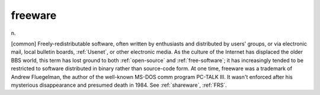 .. _freeware:

============================================================
freeware
============================================================

n\.

[common] Freely-redistributable software, often written by enthusiasts and distributed by users' groups, or via electronic mail, local bulletin boards, :ref:`Usenet`\, or other electronic media.
As the culture of the Internet has displaced the older BBS world, this term has lost ground to both :ref:`open-source` and :ref:`free-software`\; it has increasingly tended to be restricted to software distributed in binary rather than source-code form.
At one time, freeware was a trademark of Andrew Fluegelman, the author of the well-known MS-DOS comm program PC-TALK III.
It wasn't enforced after his mysterious disappearance and presumed death in 1984.
See :ref:`shareware`\, :ref:`FRS`\.

